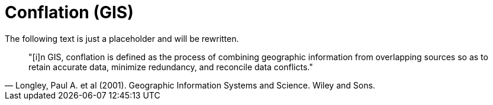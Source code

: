 = Conflation (GIS)

The following text is just a placeholder and will be rewritten.

[quote, "Longley, Paul A. et al (2001). Geographic Information Systems and Science. Wiley and Sons."]
____

"[i]n GIS, conflation is defined as the process of combining geographic information from overlapping sources so as to retain accurate data, minimize redundancy, and reconcile data conflicts."
____

